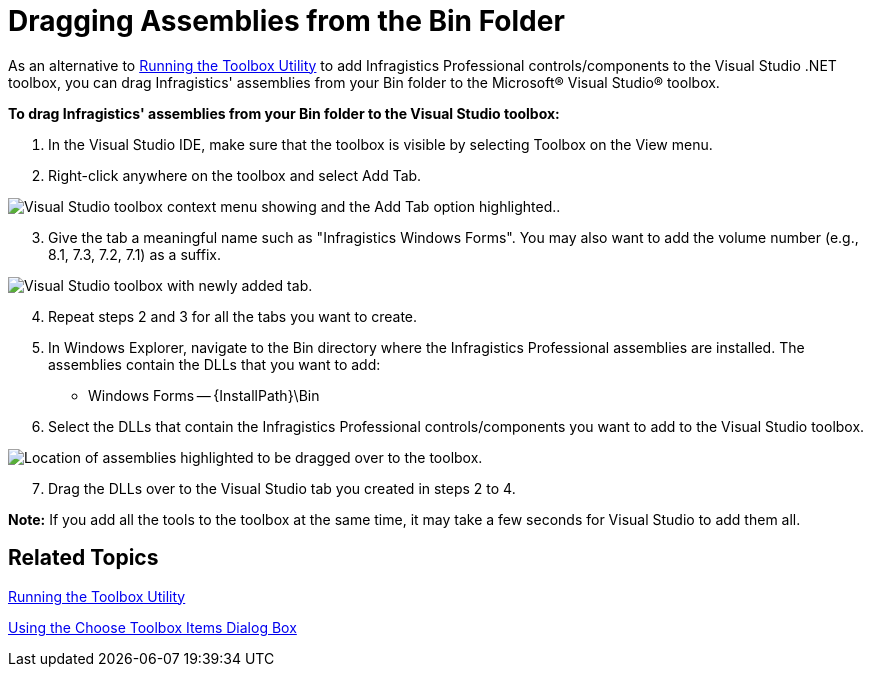 ﻿////

|metadata|
{
    "name": "introduction-dragging-assemblies-from-the-bin-folder",
    "controlName": [],
    "tags": ["Getting Started"],
    "guid": "{D8CCA4F9-AC7E-4B9B-A394-5BE4BDFD0072}",  
    "buildFlags": [],
    "createdOn": "0001-01-01T00:00:00Z"
}
|metadata|
////

= Dragging Assemblies from the Bin Folder

As an alternative to link:introduction-running-the-toolbox-utility.html[Running the Toolbox Utility] to add Infragistics Professional controls/components to the Visual Studio .NET toolbox, you can drag Infragistics' assemblies from your Bin folder to the Microsoft® Visual Studio® toolbox.

*To drag Infragistics' assemblies from your Bin folder to the Visual Studio toolbox:*

[start=1]
. In the Visual Studio IDE, make sure that the toolbox is visible by selecting Toolbox on the View menu.
[start=2]
. Right-click anywhere on the toolbox and select Add Tab.

image::images/Introduction_Drag_and_Drop_Assemblies_from_the_Bin_Folder_02.png[Visual Studio toolbox context menu showing and the Add Tab option highlighted..]

[start=3]
. Give the tab a meaningful name such as "Infragistics Windows Forms". You may also want to add the volume number (e.g., 8.1, 7.3, 7.2, 7.1) as a suffix.

image::Images/Introduction_Drag_and_Drop_Assemblies_from_the_Bin_Folder_03.png[Visual Studio toolbox with newly added tab.]

[start=4]
. Repeat steps 2 and 3 for all the tabs you want to create.
[start=5]
. In Windows Explorer, navigate to the Bin directory where the Infragistics Professional assemblies are installed. The assemblies contain the DLLs that you want to add:

** Windows Forms -- {InstallPath}\Bin

[start=6]
. Select the DLLs that contain the Infragistics Professional controls/components you want to add to the Visual Studio toolbox.

image::Images/Introduction_Drag_and_Drop_Assemblies_from_the_Bin_Folder_04.png[Location of assemblies highlighted to be dragged over to the toolbox.]
[start=7]
. Drag the DLLs over to the Visual Studio tab you created in steps 2 to 4.

*Note:* If you add all the tools to the toolbox at the same time, it may take a few seconds for Visual Studio to add them all.

== Related Topics

link:introduction-running-the-toolbox-utility.html[Running the Toolbox Utility]

link:introduction-using-the-choose-toolbox-items-dialog-box.html[Using the Choose Toolbox Items Dialog Box]